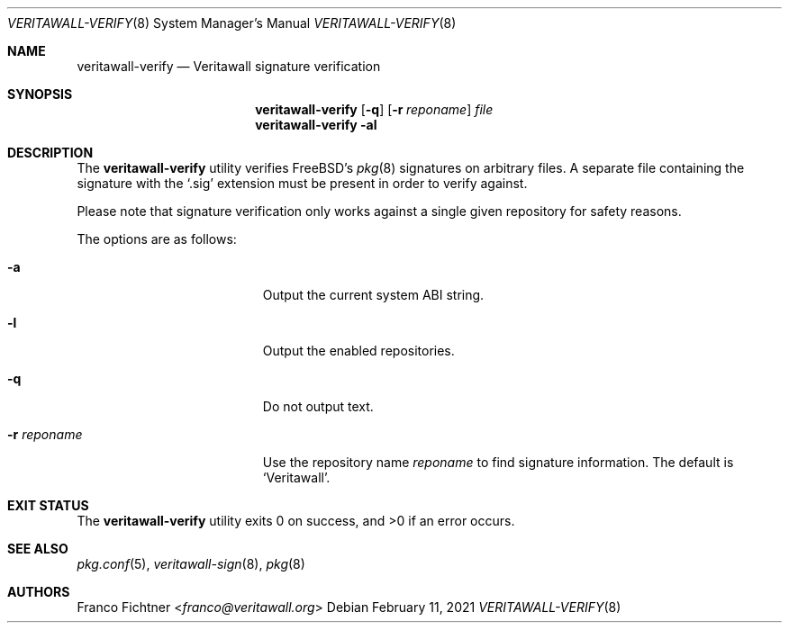 .\"
.\" Copyright (c) 2015-2021 Franco Fichtner <franco@veritawall.org>
.\"
.\" Redistribution and use in source and binary forms, with or without
.\" modification, are permitted provided that the following conditions
.\" are met:
.\"
.\" 1. Redistributions of source code must retain the above copyright
.\"    notice, this list of conditions and the following disclaimer.
.\"
.\" 2. Redistributions in binary form must reproduce the above copyright
.\"    notice, this list of conditions and the following disclaimer in the
.\"    documentation and/or other materials provided with the distribution.
.\"
.\" THIS SOFTWARE IS PROVIDED BY THE AUTHOR AND CONTRIBUTORS ``AS IS'' AND
.\" ANY EXPRESS OR IMPLIED WARRANTIES, INCLUDING, BUT NOT LIMITED TO, THE
.\" IMPLIED WARRANTIES OF MERCHANTABILITY AND FITNESS FOR A PARTICULAR PURPOSE
.\" ARE DISCLAIMED.  IN NO EVENT SHALL THE AUTHOR OR CONTRIBUTORS BE LIABLE
.\" FOR ANY DIRECT, INDIRECT, INCIDENTAL, SPECIAL, EXEMPLARY, OR CONSEQUENTIAL
.\" DAMAGES (INCLUDING, BUT NOT LIMITED TO, PROCUREMENT OF SUBSTITUTE GOODS
.\" OR SERVICES; LOSS OF USE, DATA, OR PROFITS; OR BUSINESS INTERRUPTION)
.\" HOWEVER CAUSED AND ON ANY THEORY OF LIABILITY, WHETHER IN CONTRACT, STRICT
.\" LIABILITY, OR TORT (INCLUDING NEGLIGENCE OR OTHERWISE) ARISING IN ANY WAY
.\" OUT OF THE USE OF THIS SOFTWARE, EVEN IF ADVISED OF THE POSSIBILITY OF
.\" SUCH DAMAGE.
.\"
.Dd February 11, 2021
.Dt VERITAWALL-VERIFY 8
.Os
.Sh NAME
.Nm veritawall-verify
.Nd Veritawall signature verification
.Sh SYNOPSIS
.Nm
.Op Fl q
.Op Fl r Ar reponame
.Ar file
.Nm
.Fl al
.Sh DESCRIPTION
The
.Nm
utility verifies
.Fx Ap s
.Xr pkg 8
signatures on arbitrary files.
A separate file containing the signature with the
.Sq .sig
extension must be present in order to verify against.
.Pp
Please note that signature verification only works
against a single given repository for safety reasons.
.Pp
The options are as follows:
.Bl -tag -width ".Fl r Ar reponame" -offset indent
.It Fl a
Output the current system ABI string.
.It Fl l
Output the enabled repositories.
.It Fl q
Do not output text.
.It Fl r Ar reponame
Use the repository name
.Ar reponame
to find signature information.
The default is
.Sq Veritawall .
.El
.Sh EXIT STATUS
.Ex -std
.Sh SEE ALSO
.Xr pkg.conf 5 ,
.Xr veritawall-sign 8 ,
.Xr pkg 8
.Sh AUTHORS
.An Franco Fichtner Aq Mt franco@veritawall.org
